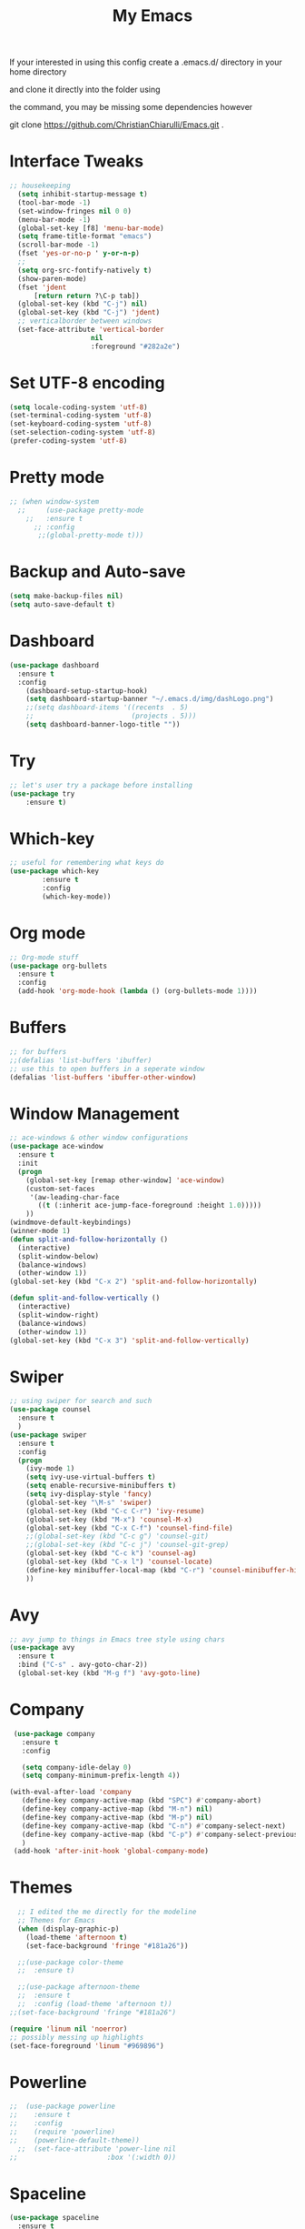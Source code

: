 #+TITLE: My Emacs

#+DESCRIPTION: This may be a little dated but this is similar to my working config

If your interested in using this config create a .emacs.d/ directory in your home directory 

and clone it directly into the folder using

the command, you may be missing some dependencies however

git clone https://github.com/ChristianChiarulli/Emacs.git .

* Interface Tweaks
#+BEGIN_SRC emacs-lisp
  ;; housekeeping
    (setq inhibit-startup-message t)
    (tool-bar-mode -1)
    (set-window-fringes nil 0 0)
    (menu-bar-mode -1)
    (global-set-key [f8] 'menu-bar-mode)
    (setq frame-title-format "emacs")
    (scroll-bar-mode -1)
    (fset 'yes-or-no-p ' y-or-n-p)
    ;;
    (setq org-src-fontify-natively t)
    (show-paren-mode)
    (fset 'jdent
        [return return ?\C-p tab])
    (global-set-key (kbd "C-j") nil)
    (global-set-key (kbd "C-j") 'jdent)
    ;; verticalborder between windows
    (set-face-attribute 'vertical-border
                      nil
                      :foreground "#282a2e")
#+END_SRC
* Set UTF-8 encoding
#+BEGIN_SRC emacs-lisp
  (setq locale-coding-system 'utf-8)
  (set-terminal-coding-system 'utf-8)
  (set-keyboard-coding-system 'utf-8)
  (set-selection-coding-system 'utf-8)
  (prefer-coding-system 'utf-8)
#+END_SRC
* Pretty mode
#+BEGIN_SRC emacs-lisp
 ;; (when window-system
   ;;     (use-package pretty-mode
     ;;   :ensure t
       ;; :config
        ;;(global-pretty-mode t)))
#+END_SRC
* Backup and Auto-save
#+BEGIN_SRC emacs-lisp
  (setq make-backup-files nil)
  (setq auto-save-default t)
#+END_SRC
* Dashboard
#+BEGIN_SRC emacs-lisp
  (use-package dashboard
    :ensure t
    :config
      (dashboard-setup-startup-hook)
      (setq dashboard-startup-banner "~/.emacs.d/img/dashLogo.png")
      ;;(setq dashboard-items '((recents  . 5)
      ;;                        (projects . 5)))
      (setq dashboard-banner-logo-title ""))
#+END_SRC
* Try
#+BEGIN_SRC emacs-lisp
;; let's user try a package before installing 
(use-package try
	:ensure t)
#+END_SRC
* Which-key
#+BEGIN_SRC emacs-lisp
  ;; useful for remembering what keys do
  (use-package which-key
          :ensure t 
          :config
          (which-key-mode))
#+END_SRC
* Org mode
#+BEGIN_SRC emacs-lisp
  ;; Org-mode stuff
  (use-package org-bullets
    :ensure t
    :config
    (add-hook 'org-mode-hook (lambda () (org-bullets-mode 1))))
#+END_SRC
* Buffers
#+BEGIN_SRC emacs-lisp
;; for buffers
;;(defalias 'list-buffers 'ibuffer)
;; use this to open buffers in a seperate window
(defalias 'list-buffers 'ibuffer-other-window)
#+END_SRC
* Window Management
#+BEGIN_SRC emacs-lisp
  ;; ace-windows & other window configurations
  (use-package ace-window
    :ensure t
    :init
    (progn
      (global-set-key [remap other-window] 'ace-window)
      (custom-set-faces
       '(aw-leading-char-face
         ((t (:inherit ace-jump-face-foreground :height 1.0)))))
      ))
  (windmove-default-keybindings)
  (winner-mode 1)
  (defun split-and-follow-horizontally ()
    (interactive)
    (split-window-below)
    (balance-windows)
    (other-window 1))
  (global-set-key (kbd "C-x 2") 'split-and-follow-horizontally)

  (defun split-and-follow-vertically ()
    (interactive)
    (split-window-right)
    (balance-windows)
    (other-window 1))
  (global-set-key (kbd "C-x 3") 'split-and-follow-vertically)

#+END_SRC
* Swiper
#+BEGIN_SRC emacs-lisp
;; using swiper for search and such
(use-package counsel
  :ensure t
  )
(use-package swiper
  :ensure t
  :config
  (progn
    (ivy-mode 1)
    (setq ivy-use-virtual-buffers t)
    (setq enable-recursive-minibuffers t)
    (setq ivy-display-style 'fancy)
    (global-set-key "\M-s" 'swiper)
    (global-set-key (kbd "C-c C-r") 'ivy-resume)
    (global-set-key (kbd "M-x") 'counsel-M-x)
    (global-set-key (kbd "C-x C-f") 'counsel-find-file)
    ;;(global-set-key (kbd "C-c g") 'counsel-git)
    ;;(global-set-key (kbd "C-c j") 'counsel-git-grep)
    (global-set-key (kbd "C-c k") 'counsel-ag)
    (global-set-key (kbd "C-x l") 'counsel-locate)
    (define-key minibuffer-local-map (kbd "C-r") 'counsel-minibuffer-history)
    ))
#+END_SRC
* Avy
#+BEGIN_SRC emacs-lisp
;; avy jump to things in Emacs tree style using chars
(use-package avy
  :ensure t
  :bind ("C-s" . avy-goto-char-2))
  (global-set-key (kbd "M-g f") 'avy-goto-line)
#+END_SRC
* Company
  #+BEGIN_SRC emacs-lisp
     (use-package company
       :ensure t
       :config
       
       (setq company-idle-delay 0)
       (setq company-minimum-prefix-length 4))
       
    (with-eval-after-load 'company
       (define-key company-active-map (kbd "SPC") #'company-abort)
       (define-key company-active-map (kbd "M-n") nil)
       (define-key company-active-map (kbd "M-p") nil)
       (define-key company-active-map (kbd "C-n") #'company-select-next)
       (define-key company-active-map (kbd "C-p") #'company-select-previous)
       )
     (add-hook 'after-init-hook 'global-company-mode)
  #+END_SRC
* Themes
#+BEGIN_SRC emacs-lisp
    ;; I edited the me directly for the modeline 
    ;; Themes for Emacs
    (when (display-graphic-p)
      (load-theme 'afternoon t)
      (set-face-background 'fringe "#181a26"))

    ;;(use-package color-theme
    ;;  :ensure t)

    ;;(use-package afternoon-theme
    ;;  :ensure t
    ;;  :config (load-theme 'afternoon t))
  ;;(set-face-background 'fringe "#181a26")
    
  (require 'linum nil 'noerror)
  ;; possibly messing up highlights
  (set-face-foreground 'linum "#969896")
#+END_SRC
* Powerline
#+BEGIN_SRC emacs-lisp
;;  (use-package powerline
;;    :ensure t
;;    :config
;;    (require 'powerline)
;;    (powerline-default-theme))
  ;;  (set-face-attribute 'power-line nil
;;                      :box '(:width 0))
#+END_SRC
* Spaceline
  #+begin_src emacs-lisp :tangle yes
    (use-package spaceline
      :ensure t
      :config
      (require 'spaceline-config)
        (setq spaceline-buffer-encoding-abbrev-p nil)
        (setq spaceline-line-column-p nil)
        (setq spaceline-line-p nil)
        (setq powerline-default-separator (quote arrow))
        (spaceline-spacemacs-theme))
        (setq spaceline-default-separator nil)
  #+end_src
* Yasnippet
  -Install more modes from their github
  #+BEGIN_SRC emacs-lisp
    (use-package yasnippet
      :ensure t
      :config
      (yas-global-mode 1)
      (use-package yasnippet-snippets
          :ensure t)
      (yas-reload-all))
    (add-to-list 'org-structure-template-alist
                 '("el" "#+BEGIN_SRC emacs-lisp\n?\n#+END_SRC"))
  #+END_SRC
* Diminish
  #+BEGIN_SRC emacs-lisp
    (use-package diminish
    :ensure t
    :config
    (with-eval-after-load 'company
      (diminish 'company-mode))
    (with-eval-after-load 'which-key
      (diminish 'which-key-mode))
    (with-eval-after-load 'linum-relative
      (diminish 'linum-relative-mode))
    (with-eval-after-load 'hungry-delete
      (diminish 'hungry-delete-mode))
    (with-eval-after-load 'visual-line
      (diminish 'visual-line-mode))
    (with-eval-after-load 'subword
      (diminish 'subword-mode))
    (with-eval-after-load 'beacon
      (diminish 'beacon-mode))
    (with-eval-after-load 'irony
      (diminish 'irony-mode))
    (with-eval-after-load 'page-break-lines
      (diminish 'page-break-lines-mode))
    (with-eval-after-load 'auto-revert
      (diminish 'auto-revert-mode))
    (with-eval-after-load 'rainbow-delimiters
      (diminish 'rainbow-delimiters-mode))
    (with-eval-after-load 'rainbow
      (diminish 'rainbow-mode))
    (with-eval-after-load 'flycheck
      (diminish 'flycheck-mode))
    (with-eval-after-load 'yasnippet
      (diminish 'yasnippet-mode))
    (with-eval-after-load 'ivy
      (diminish 'ivy-mode))
    ;;(with-eval-after-load 'smartparens
    ;;  (diminish 'smartparens-mode))
    )
  #+END_SRC
* Flycheck
  #+BEGIN_SRC emacs-lisp
    (use-package flycheck
      :ensure t
      :init
      (global-flycheck-mode t))

  #+END_SRC
* Neotree
  #+BEGIN_SRC emacs-lisp 
    (use-package neotree
      :ensure t
      :config
      (require 'neotree)
      (global-set-key [f6] 'neotree-toggle))
    ;(setq neo-theme (if (display-graphic-p) 'icons 'arrow))
  #+END_SRC
* Smartparens
  #+BEGIN_SRC emacs-lisp 
    (use-package smartparens
      :ensure t
      :init
      (require 'smartparens-config)
      (smartparens-global-mode 1)
      (smartparens-global-strict-mode 1))
  #+END_SRC
* Rainbow
  #+BEGIN_SRC emacs-lisp
      (use-package rainbow-mode
      :ensure t
      :init
        (add-hook 'prog-mode-hook 'rainbow-mode))
  #+END_SRC
* Rainbow Delimiters
  #+BEGIN_SRC emacs-lisp
      (use-package rainbow-delimiters
      :ensure t
      :init
        (add-hook 'prog-mode-hook #'rainbow-delimiters-mode))
  #+END_SRC
* linum
  #+BEGIN_SRC emacs-lisp
    (global-set-key (kbd "<f5>") 'linum-mode)
  #+END_SRC
* Sublimity
  #+BEGIN_SRC emacs-lisp 
    (require 'sublimity)
    (require 'sublimity-scroll)
    (sublimity-mode 1)
  #+END_SRC
* Minimap
#+begin_src emacs-lisp :tangle yes
    ;; https://www.emacswiki.org/emacs/MiniMap
    (global-set-key [f7] 'minimap-mode)
    (add-hook 'minimap-sb-mode-hook (lambda () (setq mode-line-format nil)))
#+end_src
* Python
  #+BEGIN_SRC emacs-lisp
    (use-package anaconda-mode)
    (add-hook 'python-mode-hook 'anaconda-mode)
    (add-hook 'python-mode-hook 'anaconda-eldoc-mode)
    (setq python-shell-interpreter "python3")
    (eval-after-load "company"
      '(add-to-list 'company-backends 'company-anaconda))
    (add-hook 'python-mode-hook 'anaconda-mode)
  #+END_SRC
  
* Cursor Position
  #+BEGIN_SRC emacs-lisp
  (setq line-number-mode t)
  (setq column-number-mode t)
  #+END_SRC
* C++
** Irony
  #+BEGIN_SRC emacs-lisp
    (require 'cc-mode)
    (require 'company)
    (require 'company-c-headers)

    (defun my-irony-mode-hook ()
      (define-key irony-mode-map [remap completion-at-point]
        'irony-completion-at-point-async)
      (define-key irony-mode-map [remap complete-symbol]
        'irony-completion-at-point-async))

    (add-hook 'irony-mode-hook 'my-irony-mode-hook)
    (add-hook 'irony-mode-hook 'irony-cdb-autosetup-compile-options)


    (add-hook 'irony-mode-hook 'company-irony-setup-begin-commands)
    (setq company-backends (delete 'company-semantic company-backends))

    (add-to-list 'company-backends 'company-c-headers)
    ;;(add-to-list 'company-c-headers-path-system "/usr/bin/../lib/gcc/x86_64-linux-gnu/7.3.0/../../../../include/c++/7.3.0/")  
    (add-to-list 'company-c-headers-path-system "/usr/include/c++/7.3.0/")  
   

    (setq company-idle-delay 0)
    ;;(define-key c-mode-map [(tab)] 'company-complete)
    ;;(define-key c++-mode-map [(tab)] 'company-complete)

     ;; make sure to install libclang-dev
     ;; also make sure to run irony-install-server        
  #+END_SRC
